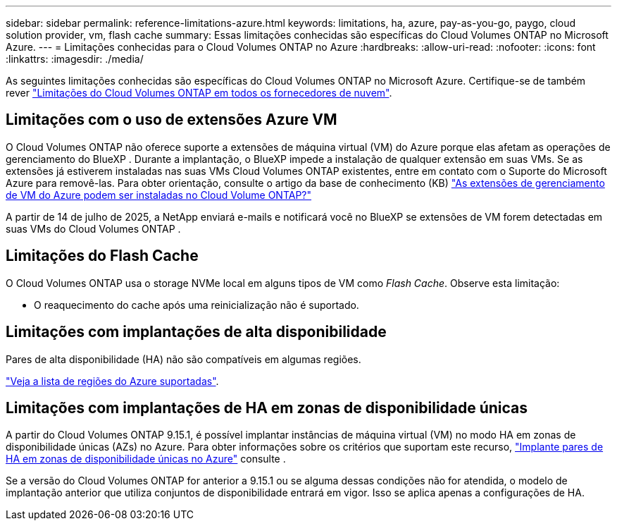---
sidebar: sidebar 
permalink: reference-limitations-azure.html 
keywords: limitations, ha, azure, pay-as-you-go, paygo, cloud solution provider, vm, flash cache 
summary: Essas limitações conhecidas são específicas do Cloud Volumes ONTAP no Microsoft Azure. 
---
= Limitações conhecidas para o Cloud Volumes ONTAP no Azure
:hardbreaks:
:allow-uri-read: 
:nofooter: 
:icons: font
:linkattrs: 
:imagesdir: ./media/


[role="lead"]
As seguintes limitações conhecidas são específicas do Cloud Volumes ONTAP no Microsoft Azure. Certifique-se de também rever link:reference-limitations.html["Limitações do Cloud Volumes ONTAP em todos os fornecedores de nuvem"].



== Limitações com o uso de extensões Azure VM

O Cloud Volumes ONTAP não oferece suporte a extensões de máquina virtual (VM) do Azure porque elas afetam as operações de gerenciamento do BlueXP .  Durante a implantação, o BlueXP impede a instalação de qualquer extensão em suas VMs.  Se as extensões já estiverem instaladas nas suas VMs Cloud Volumes ONTAP existentes, entre em contato com o Suporte do Microsoft Azure para removê-las.  Para obter orientação, consulte o artigo da base de conhecimento (KB) https://kb.netapp.com/Cloud/Cloud_Volumes_ONTAP/Can_Azure_VM_Management_Extensions_be_installed_into_Cloud_Volume_ONTAP["As extensões de gerenciamento de VM do Azure podem ser instaladas no Cloud Volume ONTAP?"^]

A partir de 14 de julho de 2025, a NetApp enviará e-mails e notificará você no BlueXP se extensões de VM forem detectadas em suas VMs do Cloud Volumes ONTAP .



== Limitações do Flash Cache

O Cloud Volumes ONTAP usa o storage NVMe local em alguns tipos de VM como _Flash Cache_. Observe esta limitação:

* O reaquecimento do cache após uma reinicialização não é suportado.




== Limitações com implantações de alta disponibilidade

Pares de alta disponibilidade (HA) não são compatíveis em algumas regiões.

https://bluexp.netapp.com/cloud-volumes-global-regions["Veja a lista de regiões do Azure suportadas"^].



== Limitações com implantações de HA em zonas de disponibilidade únicas

A partir do Cloud Volumes ONTAP 9.15.1, é possível implantar instâncias de máquina virtual (VM) no modo HA em zonas de disponibilidade únicas (AZs) no Azure. Para obter informações sobre os critérios que suportam este recurso, https://docs.netapp.com/us-en/cloud-volumes-ontap-9151-relnotes/reference-new.html#deploy-ha-pairs-in-single-availability-zones-on-azure["Implante pares de HA em zonas de disponibilidade únicas no Azure"^] consulte .

Se a versão do Cloud Volumes ONTAP for anterior a 9.15.1 ou se alguma dessas condições não for atendida, o modelo de implantação anterior que utiliza conjuntos de disponibilidade entrará em vigor. Isso se aplica apenas a configurações de HA.
